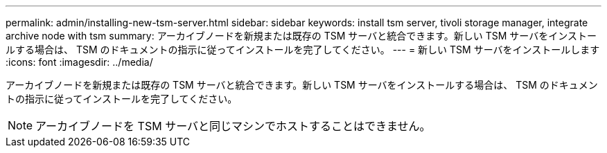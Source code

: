 ---
permalink: admin/installing-new-tsm-server.html 
sidebar: sidebar 
keywords: install tsm server, tivoli storage manager, integrate archive node with tsm 
summary: アーカイブノードを新規または既存の TSM サーバと統合できます。新しい TSM サーバをインストールする場合は、 TSM のドキュメントの指示に従ってインストールを完了してください。 
---
= 新しい TSM サーバをインストールします
:icons: font
:imagesdir: ../media/


[role="lead"]
アーカイブノードを新規または既存の TSM サーバと統合できます。新しい TSM サーバをインストールする場合は、 TSM のドキュメントの指示に従ってインストールを完了してください。


NOTE: アーカイブノードを TSM サーバと同じマシンでホストすることはできません。
